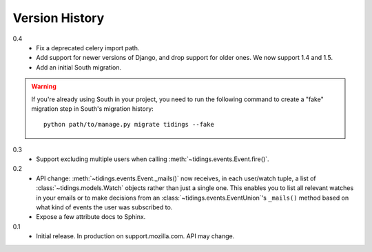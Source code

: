Version History
===============

0.4
  * Fix a deprecated celery import path.
  * Add support for newer versions of Django, and drop support for older ones.
    We now support 1.4 and 1.5.
  * Add an initial South migration.

.. warning::

  If you're already using South in your project, you need to run the following
  command to create a "fake" migration step in South's migration history::

      python path/to/manage.py migrate tidings --fake

0.3
  * Support excluding multiple users when calling
    :meth:`~tidings.events.Event.fire()`.

0.2
  * API change: :meth:`~tidings.events.Event._mails()` now receives,
    in each user/watch tuple, a list of :class:`~tidings.models.Watch`
    objects rather than just a single one. This enables you to list all
    relevant watches in your emails or to make decisions from an
    :class:`~tidings.events.EventUnion`'s ``_mails()`` method based on
    what kind of events the user was subscribed to.
  * Expose a few attribute docs to Sphinx.

0.1
  * Initial release. In production on support.mozilla.com. API may change.
